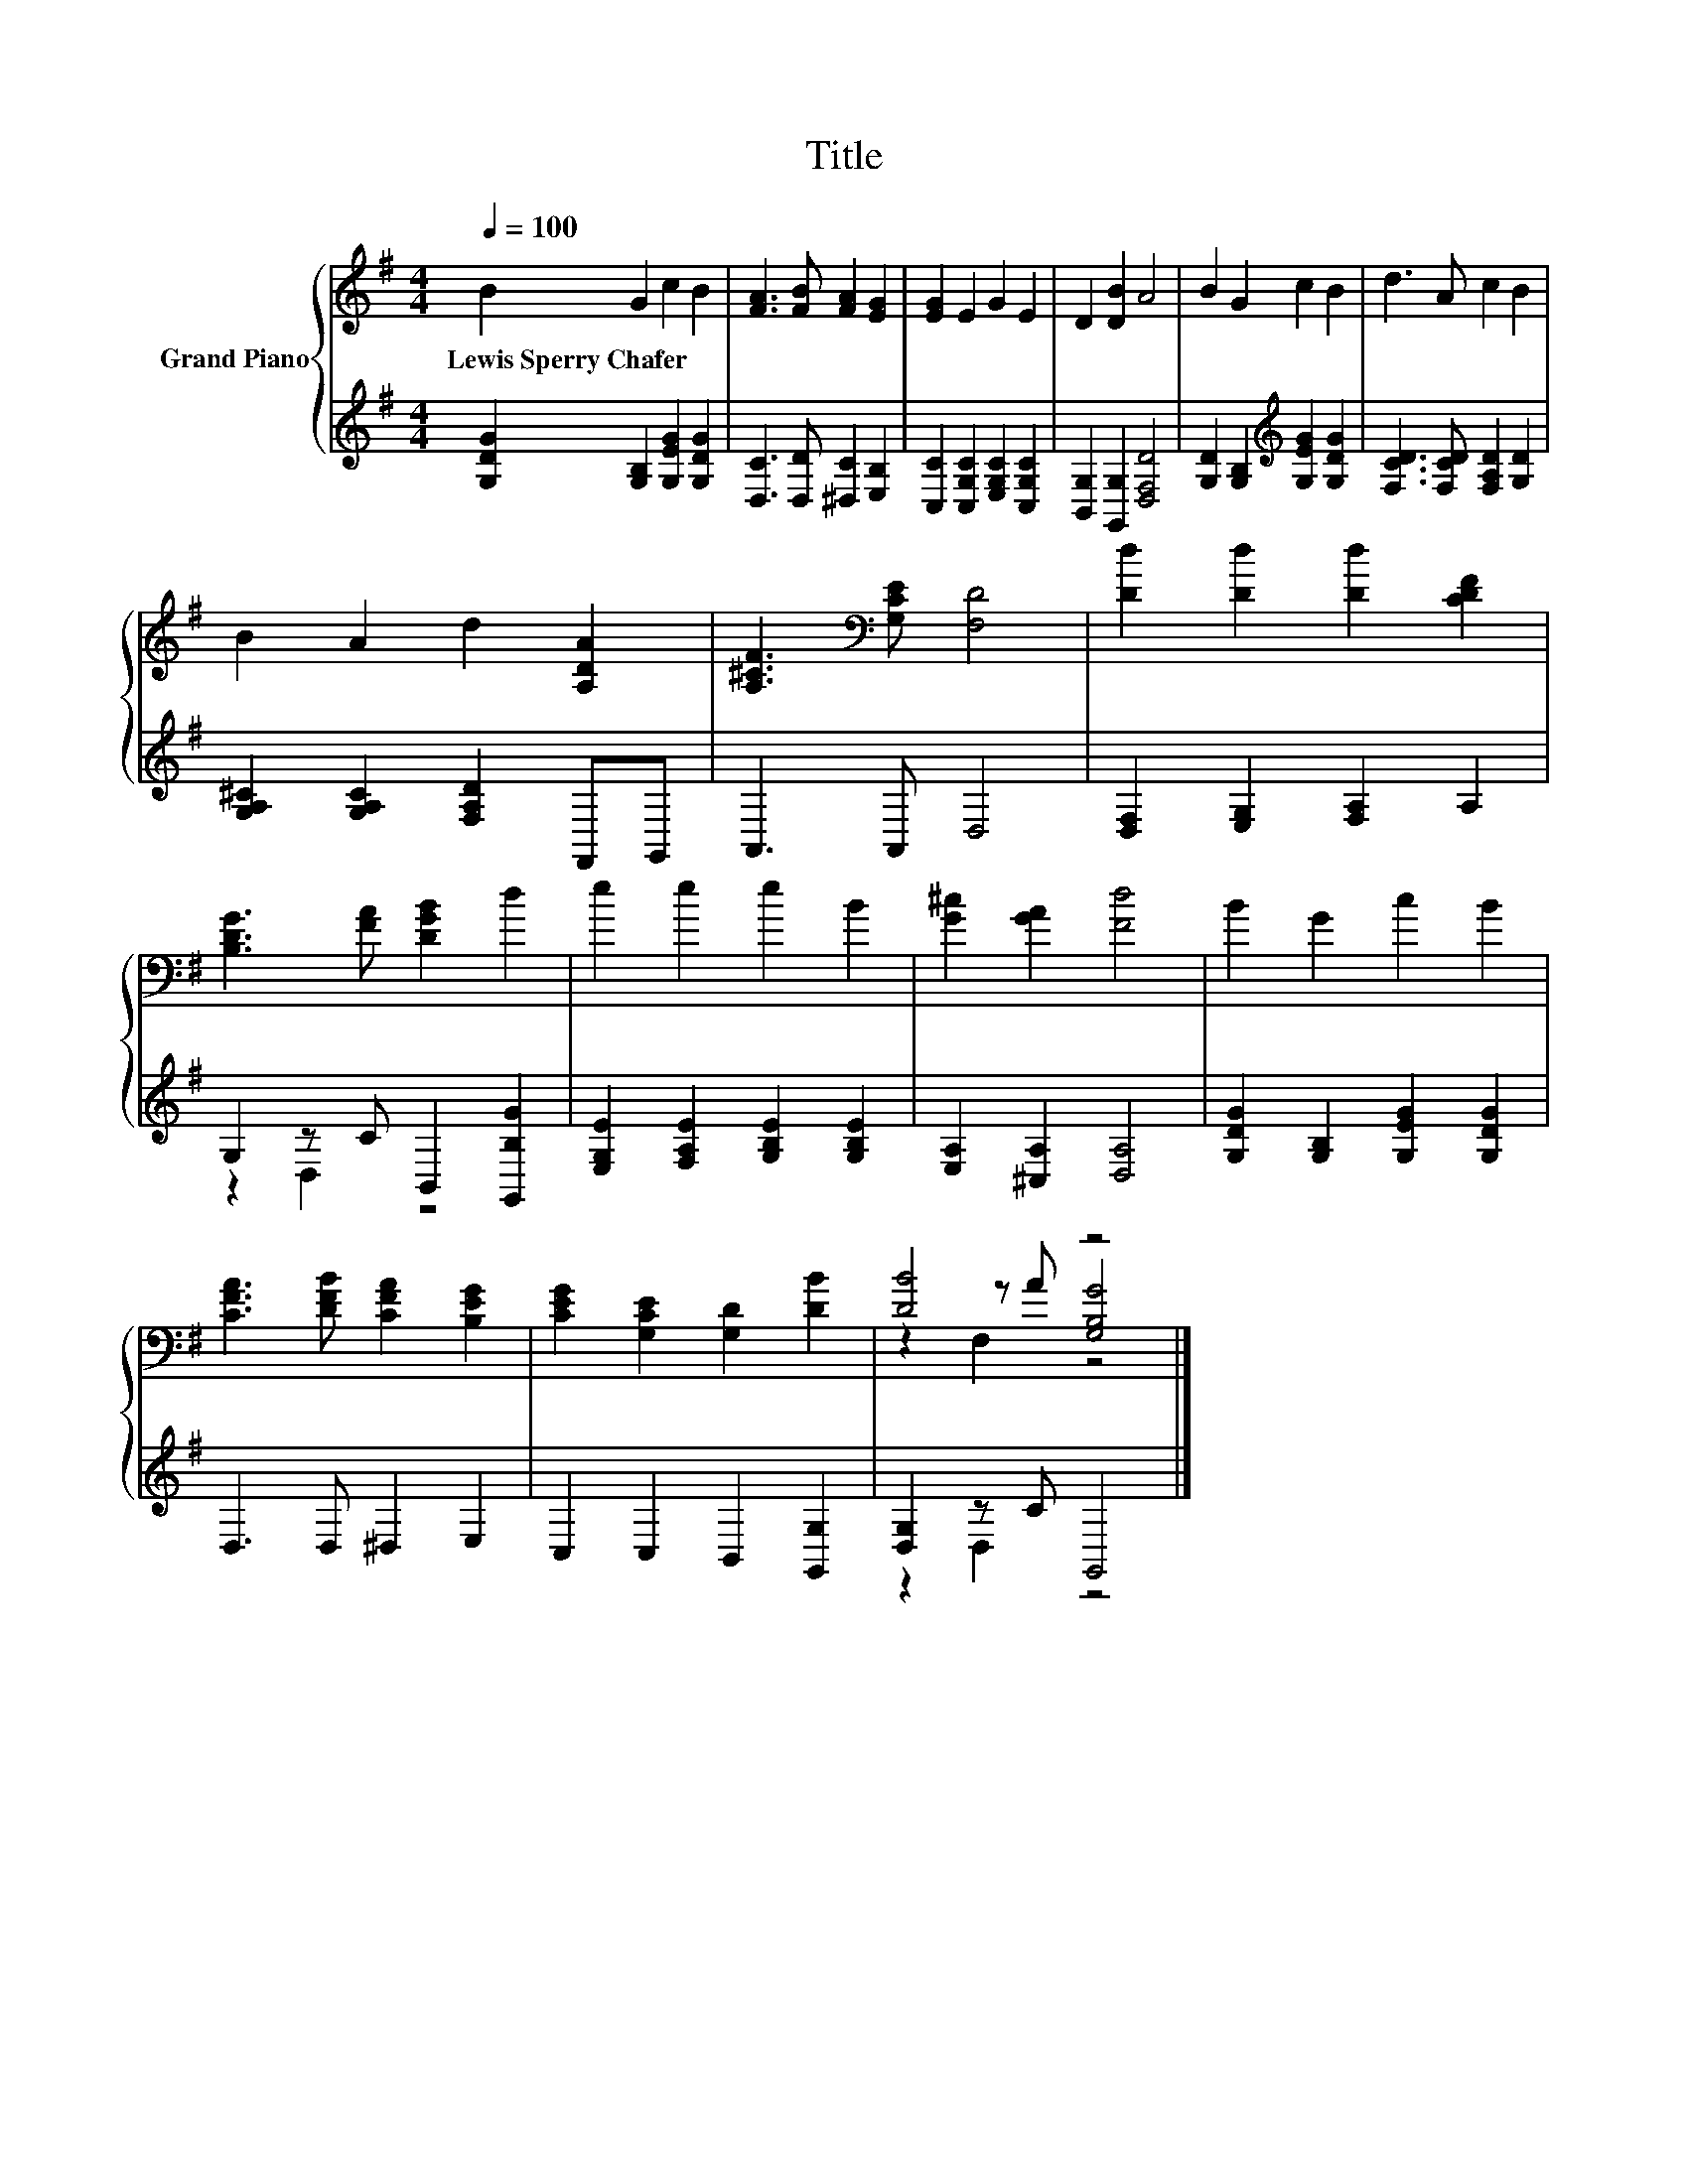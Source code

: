 X:1
T:Title
%%score { ( 1 4 5 ) | ( 2 3 ) }
L:1/8
Q:1/4=100
M:4/4
K:G
V:1 treble nm="Grand Piano"
V:4 treble 
V:5 treble 
V:2 treble 
V:3 treble 
V:1
 B2 G2 c2 B2 | [FA]3 [FB] [FA]2 [EG]2 | [EG]2 E2 G2 E2 | D2 [DB]2 A4 | B2 G2 c2 B2 | d3 A c2 B2 | %6
w: Lewis~Sperry~Chafer * * *||||||
 B2 A2 d2 [A,DA]2 | [A,^CF]3[K:bass] [G,CE] [F,D]4 | [Dd]2 [Dd]2 [Dd]2 [CDF]2 | %9
w: |||
 [B,DG]3 [FA] [DGB]2 d2 | e2 e2 e2 B2 | [G^c]2 [GA]2 [Fd]4 | B2 G2 c2 B2 | %13
w: ||||
 [CFA]3 [DFB] [CFA]2 [B,EG]2 | [CEG]2 [G,CE]2 [G,D]2 [DB]2 | [DB]4 z4 |] %16
w: |||
V:2
 [G,DG]2 [G,B,]2 [G,EG]2 [G,DG]2 | [D,C]3 [D,D] [^D,C]2 [E,B,]2 | %2
 [C,C]2 [C,G,C]2 [E,G,C]2 [C,G,C]2 | [B,,G,]2 [G,,G,]2 [D,F,D]4 | %4
 [G,D]2 [G,B,]2[K:treble] [G,EG]2 [G,DG]2 | [F,CD]3 [F,CD] [F,A,D]2 [G,D]2 | %6
 [G,A,^C]2 [G,A,C]2 [F,A,D]2 F,,G,, | A,,3 A,, D,4 | [D,F,]2 [E,G,]2 [F,A,]2 A,2 | %9
 G,2 z C B,,2 [G,,B,G]2 | [E,G,E]2 [F,A,E]2 [G,B,E]2 [G,B,E]2 | [E,A,]2 [^C,A,]2 [D,A,]4 | %12
 [G,DG]2 [G,B,]2 [G,EG]2 [G,DG]2 | D,3 D, ^D,2 E,2 | C,2 C,2 B,,2 [G,,G,]2 | [D,G,]2 z C G,,4 |] %16
V:3
 x8 | x8 | x8 | x8 | x4[K:treble] x4 | x8 | x8 | x8 | x8 | z2 D,2 z4 | x8 | x8 | x8 | x8 | x8 | %15
 z2 D,2 z4 |] %16
V:4
 x8 | x8 | x8 | x8 | x8 | x8 | x8 | x3[K:bass] x5 | x8 | x8 | x8 | x8 | x8 | x8 | x8 | %15
 z2 z A [G,B,G]4 |] %16
V:5
 x8 | x8 | x8 | x8 | x8 | x8 | x8 | x3[K:bass] x5 | x8 | x8 | x8 | x8 | x8 | x8 | x8 | z2 F,2 z4 |] %16

